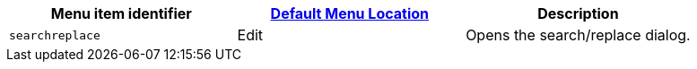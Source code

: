 |===
| Menu item identifier | xref:configure/editor-appearance.adoc#examplethetinymcedefaultmenuitems[Default Menu Location] | Description

| `searchreplace`
| Edit
| Opens the search/replace dialog.
|===

